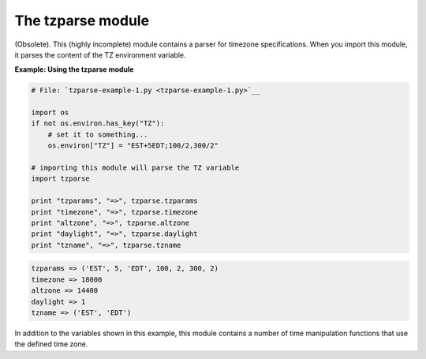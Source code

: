 






The tzparse module
===================




(Obsolete). This (highly incomplete) module contains a parser for
timezone specifications. When you import this module, it parses the
content of the TZ environment variable.

**Example: Using the tzparse module**

.. sourcecode:: python

    
    # File: `tzparse-example-1.py <tzparse-example-1.py>`__
    
    import os
    if not os.environ.has_key("TZ"):
        # set it to something...
        os.environ["TZ"] = "EST+5EDT;100/2,300/2"
    
    # importing this module will parse the TZ variable
    import tzparse
    
    print "tzparams", "=>", tzparse.tzparams
    print "timezone", "=>", tzparse.timezone
    print "altzone", "=>", tzparse.altzone
    print "daylight", "=>", tzparse.daylight
    print "tzname", "=>", tzparse.tzname
    


.. sourcecode:: python

    
    tzparams => ('EST', 5, 'EDT', 100, 2, 300, 2)
    timezone => 18000
    altzone => 14400
    daylight => 1
    tzname => ('EST', 'EDT')




In addition to the variables shown in this example, this module
contains a number of time manipulation functions that use the defined
time zone.


